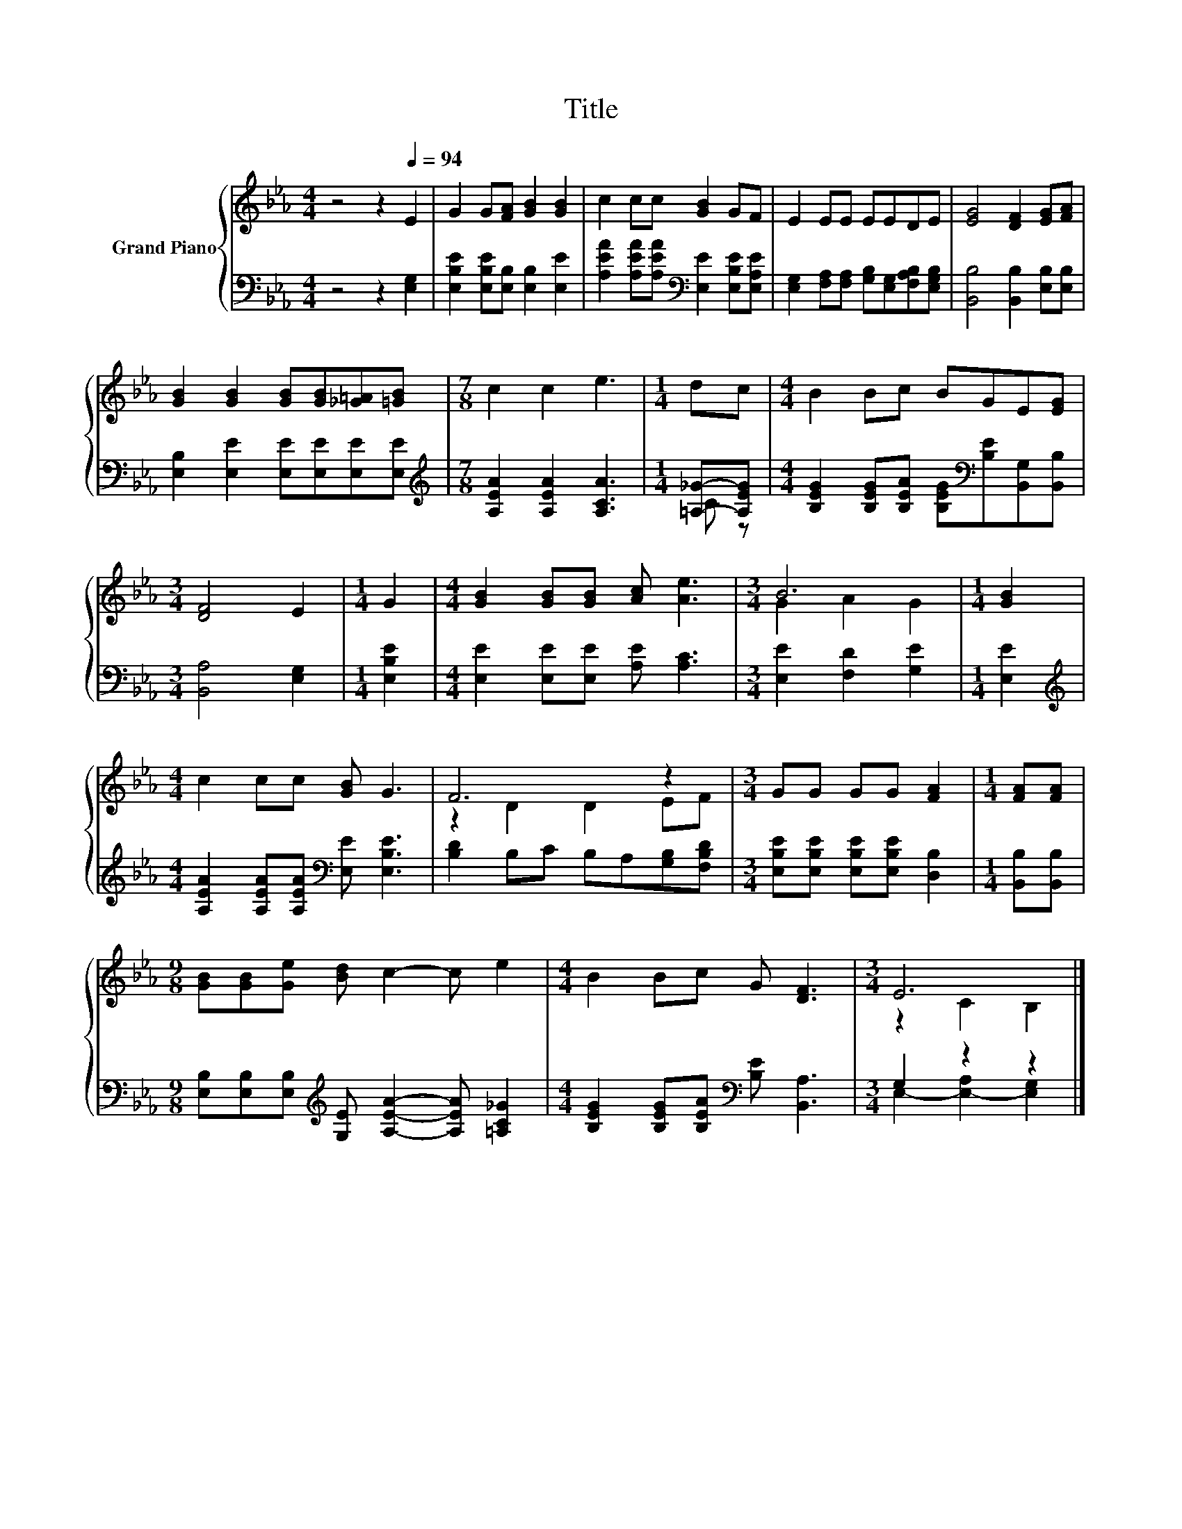 X:1
T:Title
%%score { ( 1 4 ) | ( 2 3 ) }
L:1/8
M:4/4
K:Eb
V:1 treble nm="Grand Piano"
V:4 treble 
V:2 bass 
V:3 bass 
V:1
 z4 z2[Q:1/4=94] E2 | G2 G[FA] [GB]2 [GB]2 | c2 cc [GB]2 GF | E2 EE EEDE | [EG]4 [DF]2 [EG][FA] | %5
 [GB]2 [GB]2 [GB][GB][_G=A][=GB] |[M:7/8] c2 c2 e3 |[M:1/4] dc |[M:4/4] B2 Bc BGE[EG] | %9
[M:3/4] [DF]4 E2 |[M:1/4] G2 |[M:4/4] [GB]2 [GB][GB] [Ac] [Ae]3 |[M:3/4] B6 |[M:1/4] [GB]2 | %14
[M:4/4] c2 cc [GB] G3 | F6 z2 |[M:3/4] GG GG [FA]2 |[M:1/4] [FA][FA] | %18
[M:9/8] [GB][GB][Ge] [Bd] c2- c e2 |[M:4/4] B2 Bc G [DF]3 |[M:3/4] E6 |] %21
V:2
 z4 z2 [E,G,]2 | [E,B,E]2 [E,B,E][E,B,] [E,B,]2 [E,E]2 | %2
 [A,EA]2 [A,EA][A,EA][K:bass] [E,E]2 [E,B,E][E,A,E] | %3
 [E,G,]2 [F,A,][F,A,] [G,B,][E,G,][F,A,B,][E,G,B,] | [B,,B,]4 [B,,B,]2 [E,B,][E,B,] | %5
 [E,B,]2 [E,E]2 [E,E][E,E][E,E][E,E] |[M:7/8][K:treble] [A,EA]2 [A,EA]2 [A,CA]3 | %7
[M:1/4] [=A,_G]-[A,EG] |[M:4/4] [B,EG]2 [B,EG][B,EA] [B,EG][K:bass][B,E][B,,G,][B,,B,] | %9
[M:3/4] [B,,A,]4 [E,G,]2 |[M:1/4] [E,B,E]2 |[M:4/4] [E,E]2 [E,E][E,E] [A,E] [A,C]3 | %12
[M:3/4] [E,E]2 [F,D]2 [G,E]2 |[M:1/4] [E,E]2 | %14
[M:4/4][K:treble] [A,EA]2 [A,EA][A,EA][K:bass] [E,E] [E,B,E]3 | [B,D]2 B,C B,A,[G,B,][F,B,D] | %16
[M:3/4] [E,B,E][E,B,E] [E,B,E][E,B,E] [D,B,]2 |[M:1/4] [B,,B,][B,,B,] | %18
[M:9/8] [E,B,][E,B,][E,B,][K:treble] [G,E] [A,EA]2- [A,EA] [=A,C_G]2 | %19
[M:4/4] [B,EG]2 [B,EG][B,EA][K:bass] [B,E] [B,,A,]3 |[M:3/4] G,2 z2 z2 |] %21
V:3
 x8 | x8 | x4[K:bass] x4 | x8 | x8 | x8 |[M:7/8][K:treble] x7 |[M:1/4] C z |[M:4/4] x5[K:bass] x3 | %9
[M:3/4] x6 |[M:1/4] x2 |[M:4/4] x8 |[M:3/4] x6 |[M:1/4] x2 |[M:4/4][K:treble] x4[K:bass] x4 | x8 | %16
[M:3/4] x6 |[M:1/4] x2 |[M:9/8] x3[K:treble] x6 |[M:4/4] x4[K:bass] x4 | %20
[M:3/4] E,2- [E,-A,]2 [E,G,]2 |] %21
V:4
 x8 | x8 | x8 | x8 | x8 | x8 |[M:7/8] x7 |[M:1/4] x2 |[M:4/4] x8 |[M:3/4] x6 |[M:1/4] x2 | %11
[M:4/4] x8 |[M:3/4] G2 A2 G2 |[M:1/4] x2 |[M:4/4] x8 | z2 D2 D2 EF |[M:3/4] x6 |[M:1/4] x2 | %18
[M:9/8] x9 |[M:4/4] x8 |[M:3/4] z2 C2 B,2 |] %21

